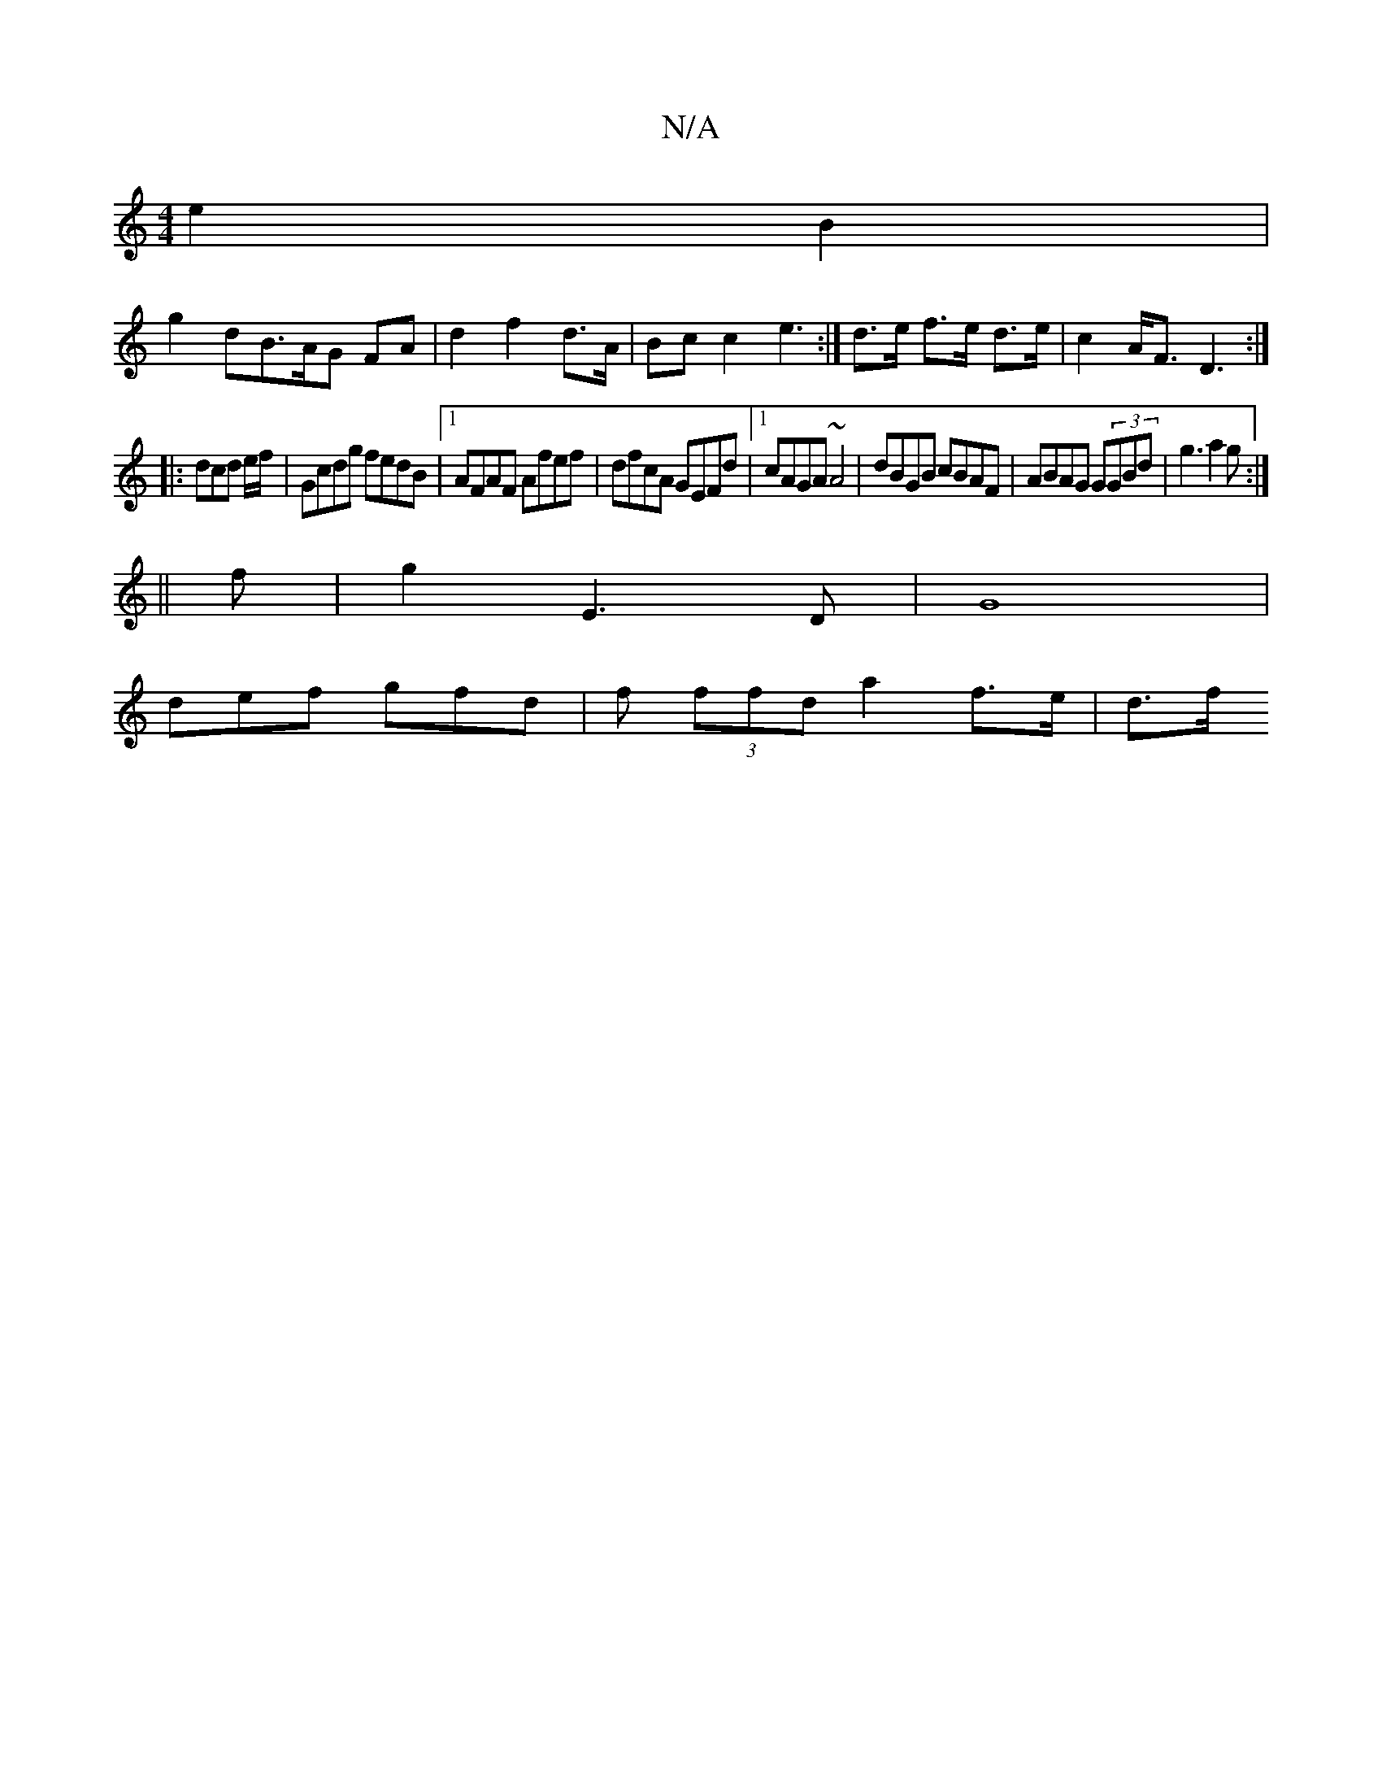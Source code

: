 X:1
T:N/A
M:4/4
R:N/A
K:Cmajor
 e2B2|
g2dB>AG FA|d2 f2 d>A|Bc c2 e3:|d>e f>e d>e | c2 A<F D3:|
|: dcd e/f/ | Gcdg fedB|1 AFAF Afef|dfcA GEFd|1 cAGA ~A4 | dBGB cBAF|ABAG G(3GBd|g3 a2g:|
||
f|g2 E3D| G8 |
def gfd | f (3ffd a2 f>e|d>f